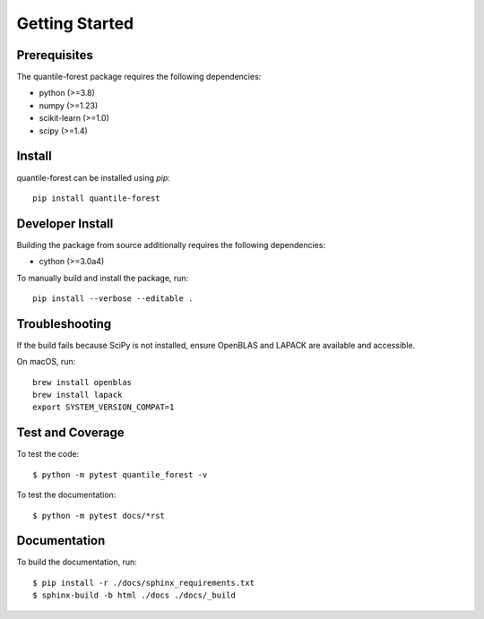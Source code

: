 ###############
Getting Started
###############

Prerequisites
=============

The quantile-forest package requires the following dependencies:

* python (>=3.8)
* numpy (>=1.23)
* scikit-learn (>=1.0)
* scipy (>=1.4)

Install
=======

quantile-forest can be installed using `pip`::

  pip install quantile-forest

Developer Install
=================

Building the package from source additionally requires the following dependencies:

* cython (>=3.0a4)

To manually build and install the package, run::

  pip install --verbose --editable .

Troubleshooting
===============

If the build fails because SciPy is not installed, ensure OpenBLAS and LAPACK are available and accessible.

On macOS, run::

  brew install openblas
  brew install lapack
  export SYSTEM_VERSION_COMPAT=1

Test and Coverage
=================

To test the code::

  $ python -m pytest quantile_forest -v

To test the documentation::

  $ python -m pytest docs/*rst

Documentation
=============

To build the documentation, run::

  $ pip install -r ./docs/sphinx_requirements.txt
  $ sphinx-build -b html ./docs ./docs/_build

